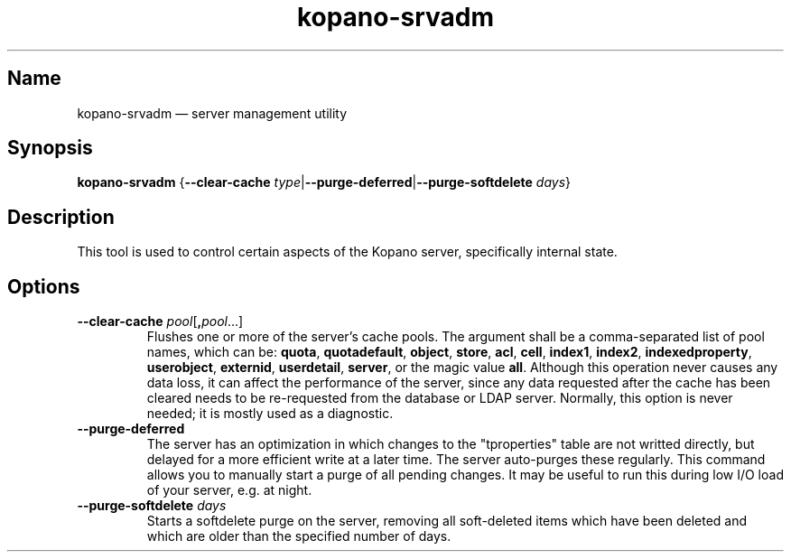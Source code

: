 .TH kopano\-srvadm 8 "2018-01-19" "Kopano 8" "Kopano Groupware Core reference"
.SH Name
kopano\-srvadm \(em server management utility
.SH Synopsis
\fBkopano\-srvadm\fP {\fB\-\-clear\-cache\fP
\fItype\fP|\fB\-\-purge\-deferred\fP|\fB\-\-purge\-softdelete\fP \fIdays\fP}
.SH Description
.PP
This tool is used to control certain aspects of the Kopano server, specifically
internal state.
.SH Options
.TP
\fB\-\-clear\-cache \fP\fIpool\fP[\fB,\fP\fIpool\fP...]
Flushes one or more of the server's cache pools. The argument shall be a
comma-separated list of pool names, which can be: \fBquota\fP,
\fBquotadefault\fP, \fBobject\fP, \fBstore\fP, \fBacl\fP, \fBcell\fP,
\fBindex1\fP, \fBindex2\fP, \fBindexedproperty\fP, \fBuserobject\fP,
\fBexternid\fP, \fBuserdetail\fP, \fBserver\fP, or the magic value \fBall\fP.
Although this operation never causes any data loss, it can affect the
performance of the server, since any data requested after the cache has been
cleared needs to be re-requested from the database or LDAP server. Normally,
this option is never needed; it is mostly used as a diagnostic.
.TP
\fB\-\-purge\-deferred\fP
The server has an optimization in which changes to the "tproperties" table are
not writted directly, but delayed for a more efficient write at a later time.
The server auto-purges these regularly. This command allows you to manually
start a purge of all pending changes. It may be useful to run this during low
I/O load of your server, e.g. at night.
.TP
\fB\-\-purge\-softdelete\fP \fIdays\fP
Starts a softdelete purge on the server, removing all soft-deleted items which
have been deleted and which are older than the specified number of days.
